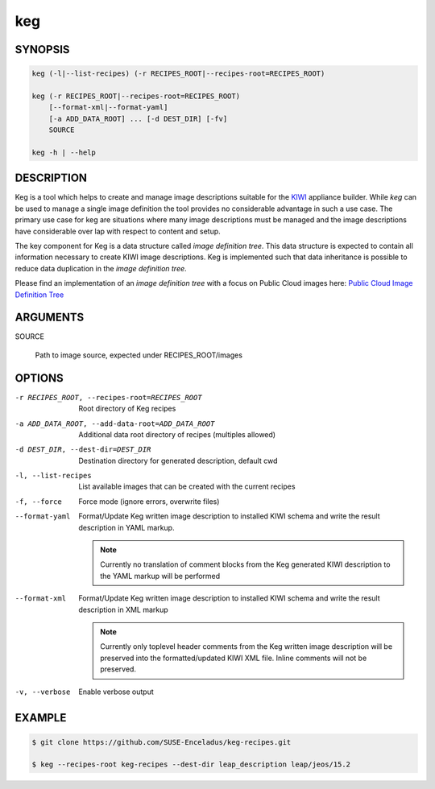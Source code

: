 keg
===

.. _keg_synopsis:

SYNOPSIS
--------

.. code:: bash

   keg (-l|--list-recipes) (-r RECIPES_ROOT|--recipes-root=RECIPES_ROOT)

   keg (-r RECIPES_ROOT|--recipes-root=RECIPES_ROOT)
       [--format-xml|--format-yaml]
       [-a ADD_DATA_ROOT] ... [-d DEST_DIR] [-fv]
       SOURCE

   keg -h | --help

DESCRIPTION
-----------

Keg is a tool which helps to create and manage image descriptions suitable
for the `KIWI <https://osinside.github.io/kiwi/>`__ appliance builder.
While `keg` can be used to manage a single image definition the tool provides
no considerable advantage in such a use case. The primary use case for keg
are situations where many image descriptions must be managed and the
image descriptions have considerable over lap with respect to content
and setup.

The key component for Keg is a data structure called `image definition tree`.
This data structure is expected to contain all information necessary to
create KIWI image descriptions. Keg is implemented such that data inheritance
is possible to reduce data duplication in the `image definition tree`.

Please find an implementation of an `image definition tree` with
a focus on Public Cloud images here:
`Public Cloud Image Definition Tree <https://github.com/SUSE-Enceladus/keg-recipes>`__

.. _keg_options:

ARGUMENTS
---------

SOURCE

  Path to image source, expected under RECIPES_ROOT/images

OPTIONS
-------

-r RECIPES_ROOT, --recipes-root=RECIPES_ROOT

  Root directory of Keg recipes

-a ADD_DATA_ROOT, --add-data-root=ADD_DATA_ROOT

  Additional data root directory of recipes (multiples allowed)

-d DEST_DIR, --dest-dir=DEST_DIR

  Destination directory for generated description, default cwd

-l, --list-recipes

  List available images that can be created with the current recipes

-f, --force

  Force mode (ignore errors, overwrite files)

--format-yaml

  Format/Update Keg written image description to installed
  KIWI schema and write the result description in YAML markup.

  .. note::

     Currently no translation of comment blocks from the Keg
     generated KIWI description to the YAML markup will be
     performed

--format-xml

  Format/Update Keg written image description to installed
  KIWI schema and write the result description in XML markup

  .. note::

     Currently only toplevel header comments from the Keg
     written image description will be preserved into the
     formatted/updated KIWI XML file. Inline comments will
     not be preserved.

-v, --verbose

  Enable verbose output

EXAMPLE
-------

.. code:: bash

   $ git clone https://github.com/SUSE-Enceladus/keg-recipes.git

   $ keg --recipes-root keg-recipes --dest-dir leap_description leap/jeos/15.2
